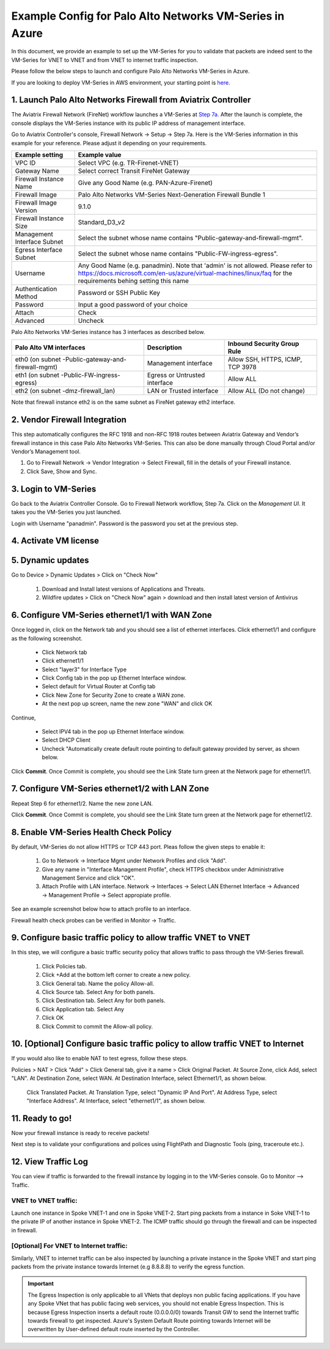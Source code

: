 .. meta::
  :description: Firewall Network
  :keywords: AWS Transit Gateway, AWS TGW, TGW orchestrator, Aviatrix Transit network, Transit DMZ, Egress, Firewall, VM Series


=========================================================
Example Config for Palo Alto Networks VM-Series in Azure
=========================================================

In this document, we provide an example to set up the VM-Series for you to validate that packets are indeed
sent to the VM-Series for VNET to VNET and from VNET to internet traffic inspection.

Please follow the below steps to launch and configure Palo Alto Networks VM-Series in Azure.

If you are looking to deploy VM-Series in AWS environment, your starting point is `here <https://docs.aviatrix.com/HowTos/config_paloaltoVM.html#example-config-for-palo-alto-network-vm-series>`_.

1. Launch Palo Alto Networks Firewall from Aviatrix Controller
--------------------------------------------------------------------------

The Aviatrix Firewall Network (FireNet) workflow launches a VM-Series at `Step 7a. <https://docs.aviatrix.com/HowTos/firewall_network_workflow.html#a-launch-and-associate-firewall-instance>`_ After the launch is complete, the console displays the
VM-Series instance with its public IP address of management interface.

Go to Aviatrix Controller's console, Firewall Network -> Setup -> Step 7a. Here is the VM-Series information in this example for your reference. Please adjust it depending on your requirements.

==========================================      ==========
**Example setting**                             **Example value**
==========================================      ==========
VPC ID                                          Select VPC (e.g. TR-Firenet-VNET)
Gateway Name                                    Select correct Transit FireNet Gateway
Firewall Instance Name                          Give any Good Name (e.g. PAN-Azure-Firenet)
Firewall Image                                  Palo Alto Networks VM-Series Next-Generation Firewall Bundle 1
Firewall Image Version                          9.1.0
Firewall Instance Size                          Standard_D3_v2
Management Interface Subnet                     Select the subnet whose name contains "Public-gateway-and-firewall-mgmt".
Egress Interface Subnet                         Select the subnet whose name contains "Public-FW-ingress-egress".
Username 			                            Any Good Name (e.g. panadmin). Note that 'admin' is not allowed. Please refer to https://docs.microsoft.com/en-us/azure/virtual-machines/linux/faq for the requirements behing setting this name
Authentication Method                           Password or SSH Public Key
Password                                        Input a good password of your choice
Attach                                          Check
Advanced                                        Uncheck
==========================================      ==========

Palo Alto Networks VM-Series instance has 3 interfaces as described below.

========================================================         ===============================          ================================
**Palo Alto VM interfaces**                                      **Description**                          **Inbound Security Group Rule**
========================================================         ===============================          ================================
eth0 (on subnet -Public-gateway-and-firewall-mgmt)               Management interface                     Allow SSH, HTTPS, ICMP, TCP 3978
eth1 (on subnet -Public-FW-ingress-egress)                       Egress or Untrusted interface            Allow ALL
eth2 (on subnet -dmz-firewall_lan)                               LAN or Trusted interface                 Allow ALL (Do not change)
========================================================         ===============================          ================================

Note that firewall instance eth2 is on the same subnet as FireNet gateway eth2 interface.

2. Vendor Firewall Integration
---------------------------------

This step automatically configures the RFC 1918 and non-RFC 1918 routes between Aviatrix Gateway and Vendor’s firewall instance in this case Palo Alto Networks VM-Series. This can also be done manually through Cloud Portal and/or Vendor’s Management tool.

1.	Go to Firewall Network -> Vendor Integration -> Select Firewall, fill in the details of your Firewall instance.
2.	Click Save, Show and Sync.

|vendor_integration_example|

3. Login to VM-Series
------------------------

Go back to the Aviatrix Controller Console.
Go to Firewall Network workflow, Step 7a. Click on the `Management UI`. It takes you the VM-Series you just launched.

Login with Username "panadmin". Password is the password you set at the previous step.

|avx-firewall-step7a_UI|

4. Activate VM license
------------------------

5. Dynamic updates
------------------------

Go to Device > Dynamic Updates > Click on "Check Now"

 #. Download and Install latest versions of Applications and Threats.
 #. Wildfire updates > Click on "Check Now" again > download and then install latest version of Antivirus

|pan_dynamic_updates|


6. Configure VM-Series ethernet1/1 with WAN Zone
-------------------------------------------------

Once logged in, click on the Network tab and you should see a list of ethernet interfaces. Click ethernet1/1 and
configure as the following screenshot.

 - Click Network tab
 - Click ethernet1/1
 - Select "layer3" for Interface Type
 - Click Config tab in the pop up Ethernet Interface window.
 - Select default for Virtual Router at Config tab
 - Click New Zone for Security Zone to create a WAN zone.
 - At the next pop up screen, name the new zone "WAN" and click OK

|new_zone|

Continue,

 - Select IPV4 tab in the pop up Ethernet Interface window.
 - Select DHCP Client
 - Uncheck "Automatically create default route pointing to default gateway provided by server, as shown below.

|ipv4|

Click **Commit**. Once Commit is complete, you should see the Link State turn green at the Network page for ethernet1/1.

7. Configure VM-Series ethernet1/2 with LAN Zone
---------------------------------------------------

Repeat Step 6 for ethernet1/2. Name the new zone LAN.

Click **Commit**. Once Commit is complete, you should see the Link State turn green at the Network page for ethernet1/2.


8. Enable VM-Series Health Check Policy
----------------------------------------------

By default, VM-Series do not allow HTTPS or TCP 443 port. Pleas follow the given steps to enable it:

    1. Go to Network -> Interface Mgmt under Network Profiles and click "Add".
    #. Give any name in "Interface Management Profile", check HTTPS checkbox under Administrative Management Service and click "OK".
    #. Attach Profile with LAN interface. Network -> Interfaces -> Select LAN Ethernet Interface -> Advanced -> Management Profile -> Select appropiate profile.

|PAN-health-check|

See an example screenshot below how to attach profile to an interface.

|pan_hcheck_attach|

Firewall health check probes can be verified in Monitor -> Traffic.

|pan-health-probe|


9. Configure basic traffic policy to allow traffic VNET to VNET
------------------------------------------------------------------

In this step, we will configure a basic traffic security policy that allows traffic to pass through the VM-Series firewall.

    1.	Click Policies tab.
    #.	Click +Add at the bottom left corner to create a new policy.
    #.	Click General tab. Name the policy Allow-all.
    #.	Click Source tab. Select Any for both panels.
    #.	Click Destination tab. Select Any for both panels.
    #.	Click Application tab. Select Any
    #.	Click OK
    #.	Click Commit to commit the Allow-all policy.


10. [Optional] Configure basic traffic policy to allow traffic VNET to Internet
----------------------------------------------------------------------------------

If you would also like to enable NAT to test egress, follow these steps.

Policies > NAT > Click "Add" > Click General tab, give it a name > Click Original Packet. At Source Zone, click Add, select "LAN". At Destination Zone, select WAN. At Destination Interface, select Ethernet1/1, as shown below.

 |nat_original_packet|

 Click Translated Packet. At Translation Type, select "Dynamic IP And Port". At Address Type, select "Interface Address". At Interface, select "ethernet1/1", as shown below.

 |nat_translated_packet|


11. Ready to go!
--------------------

Now your firewall instance is ready to receive packets!

Next step is to validate your configurations and polices using FlightPath and Diagnostic Tools (ping, traceroute etc.).

12. View Traffic Log
----------------------

You can view if traffic is forwarded to the firewall instance by logging in to the VM-Series console. Go to Monitor --> Traffic.

VNET to VNET traffic:
~~~~~~~~~~~~~~~~~~~~~~~~~

Launch one instance in Spoke VNET-1 and one in Spoke VNET-2. Start ping packets from a instance in Soke VNET-1 to the private IP of another instance in Spoke VNET-2. The ICMP traffic should go through the firewall and can be inspected in firewall.

|traffic_log_vnet_to_vnet|

[Optional] For VNET to Internet traffic:
~~~~~~~~~~~~~~~~~~~~~~~~~~~~~~~~~~~~~~~~

Similarly, VNET to internet traffic can be also inspected by launching a private instance in the Spoke VNET and start ping packets from the private instance towards Internet (e.g 8.8.8.8) to verify the egress function.

.. important::
    The Egress Inspection is only applicable to all VNets that deploys non public facing applications. If you have any Spoke VNet that has public facing web services, you should not enable Egress Inspection. This is because Egress Inspection inserts a default route (0.0.0.0/0) towards Transit GW to send the Internet traffic towards firewall to get inspected. Azure's System Default Route pointing towards Internet will be overwritten by User-defined default route inserted by the Controller.


.. |avx-firewall-step7a_UI| image:: config_paloaltoVM_media/avx-firewall-step7a_UI.png
   :scale: 35%

.. |pan_dynamic_updates| image:: config_paloaltoVM_media/pan_dynamic_updates.png
   :scale: 35%

.. |vendor_integration_example| image:: config_paloaltoVM_media/vendor_integration_example.png
   :scale: 35%

.. |new_zone| image:: config_paloaltoVM_media/new_zone.png
   :scale: 30%

.. |ipv4| image:: config_paloaltoVM_media/ipv4.png
   :scale: 30%

.. |nat_original_packet| image:: config_paloaltoVM_media/nat_original_packet.png
   :scale: 30%

.. |nat_translated_packet| image:: config_paloaltoVM_media/nat_translated_packet.png
   :scale: 30%

.. |PAN-health-check| image:: transit_firenet_workflow_media/transit_firenet_Azure_workflow_media/PAN-health-check.png
   :scale: 35%

.. |health-probe-logs| image:: transit_firenet_workflow_media/transit_firenet_Azure_workflow_media/health-probe-logs.png
   :scale: 40%

.. |pan-health-probe| image:: transit_firenet_workflow_media/transit_firenet_Azure_workflow_media/pan-health-probe.png
   :scale: 40%

.. |pan_hcheck_attach| image:: transit_firenet_workflow_media/transit_firenet_Azure_workflow_media/pan_hcheck_attach.png
   :scale: 40%

.. |traffic_log_vnet_to_vnet| image:: config_paloaltoVM_media/traffic_log_vnet_to_vnet.png
   :scale: 40%


.. disqus::
